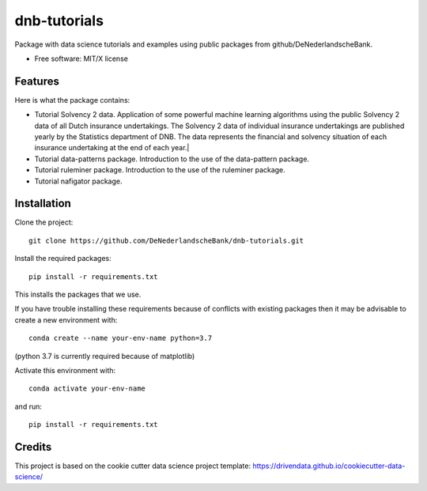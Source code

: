 =============
dnb-tutorials
=============

Package with data science tutorials and examples using public packages from github/DeNederlandscheBank. 

* Free software: MIT/X license

Features
--------

Here is what the package contains:

* Tutorial Solvency 2 data. Application of some powerful machine learning algorithms using the public Solvency 2 data of all Dutch insurance undertakings. The Solvency 2 data of individual insurance undertakings are published yearly by the Statistics department of DNB. The data represents the financial and solvency situation of each insurance undertaking at the end of each year.|
* Tutorial data-patterns package. Introduction to the use of the data-pattern package.
* Tutorial ruleminer package. Introduction to the use of the ruleminer package.
* Tutorial nafigator package. 

Installation
------------

Clone the project::

    git clone https://github.com/DeNederlandscheBank/dnb-tutorials.git

Install the required packages::

    pip install -r requirements.txt

This installs the packages that we use.

If you have trouble installing these requirements because of conflicts with existing packages then it may be advisable to create a new environment with::

	conda create --name your-env-name python=3.7

(python 3.7 is currently required because of matplotlib)

Activate this environment with::

	conda activate your-env-name

and run::

    pip install -r requirements.txt

Credits
-------

This project is based on the cookie cutter data science project template: 
https://drivendata.github.io/cookiecutter-data-science/
